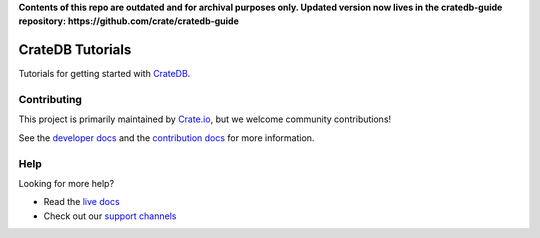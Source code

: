 **Contents of this repo are outdated and for archival purposes only. Updated version now lives in the cratedb-guide repository: https://github.com/crate/cratedb-guide**

=================
CrateDB Tutorials
=================

|ci| |rtd| |build|


Tutorials for getting started with `CrateDB`_.


Contributing
============

This project is primarily maintained by `Crate.io`_, but we welcome community
contributions!

See the `developer docs`_ and the `contribution docs`_ for more information.


Help
====

Looking for more help?

- Read the `live docs`_
- Check out our `support channels`_


.. _contribution docs: CONTRIBUTING.rst
.. _Crate.io: http://crate.io/
.. _CrateDB: https://crate.io/products/cratedb/
.. _developer docs: DEVELOP.rst
.. _live docs: https://crate.io/docs/crate/tutorials/en/latest/
.. _support channels: https://crate.io/support/


.. |ci| image:: https://github.com/crate/crate-tutorials/actions/workflows/docs.yml/badge.svg
    :alt: CI status
    :scale: 100%
    :target: https://github.com/crate/crate-tutorials/actions/workflows/docs.yml

.. |rtd| image:: https://readthedocs.org/projects/crate-tutorials/badge/?version=latest
    :alt: Read The Docs status
    :scale: 100%
    :target: https://crate-tutorials.readthedocs.io/en/latest/?badge=latest

.. |build| image:: https://img.shields.io/endpoint.svg?color=blue&url=https%3A%2F%2Fraw.githubusercontent.com%2Fcrate%2Fcrate-tutorials%2Fmaster%2Fdocs%2Fbuild.json
    :alt: Build version
    :target: https://github.com/crate/crate-tutorials/blob/master/docs/build.json
